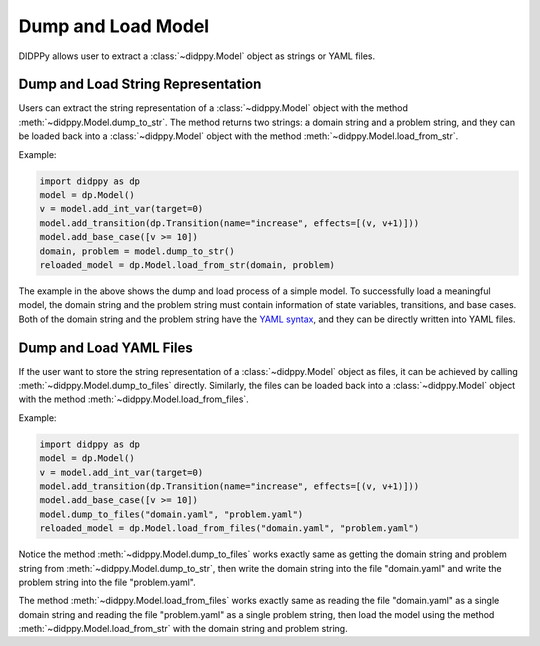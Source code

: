 Dump and Load Model
===================

DIDPPy allows user to extract a :class:`~didppy.Model` object as strings or YAML files. 

Dump and Load String Representation
-----------------------------------

Users can extract the string representation of a :class:`~didppy.Model` object with the method :meth:`~didppy.Model.dump_to_str`. 
The method returns two strings: a domain string and a problem string, and they can be loaded back into a :class:`~didppy.Model` object with the method :meth:`~didppy.Model.load_from_str`.

Example:

.. code-block:: python

    import didppy as dp
    model = dp.Model()
    v = model.add_int_var(target=0)
    model.add_transition(dp.Transition(name="increase", effects=[(v, v+1)]))
    model.add_base_case([v >= 10])
    domain, problem = model.dump_to_str()
    reloaded_model = dp.Model.load_from_str(domain, problem)

The example in the above shows the dump and load process of a simple model. To successfully load a meaningful model,
the domain string and the problem string must contain information of state variables, transitions, and base cases.
Both of the domain string and the problem string have the `YAML syntax <https://spacelift.io/blog/yaml>`_, and they can be directly written into YAML files.

Dump and Load YAML Files
------------------------

If the user want to store the string representation of a :class:`~didppy.Model` object as files, it can be achieved by calling :meth:`~didppy.Model.dump_to_files` directly. 
Similarly, the files can be loaded back into a :class:`~didppy.Model` object with the method :meth:`~didppy.Model.load_from_files`.

Example:

.. code-block:: python

    import didppy as dp
    model = dp.Model()
    v = model.add_int_var(target=0)
    model.add_transition(dp.Transition(name="increase", effects=[(v, v+1)]))
    model.add_base_case([v >= 10])
    model.dump_to_files("domain.yaml", "problem.yaml")
    reloaded_model = dp.Model.load_from_files("domain.yaml", "problem.yaml")

Notice the method :meth:`~didppy.Model.dump_to_files` works exactly same as getting the domain string and problem string from :meth:`~didppy.Model.dump_to_str`, 
then write the domain string into the file "domain.yaml" and write the problem string into the file "problem.yaml".

The method :meth:`~didppy.Model.load_from_files` works exactly same as reading the file "domain.yaml" as a single domain string and reading the file "problem.yaml" as a single problem string,
then load the model using the method :meth:`~didppy.Model.load_from_str` with the domain string and problem string.